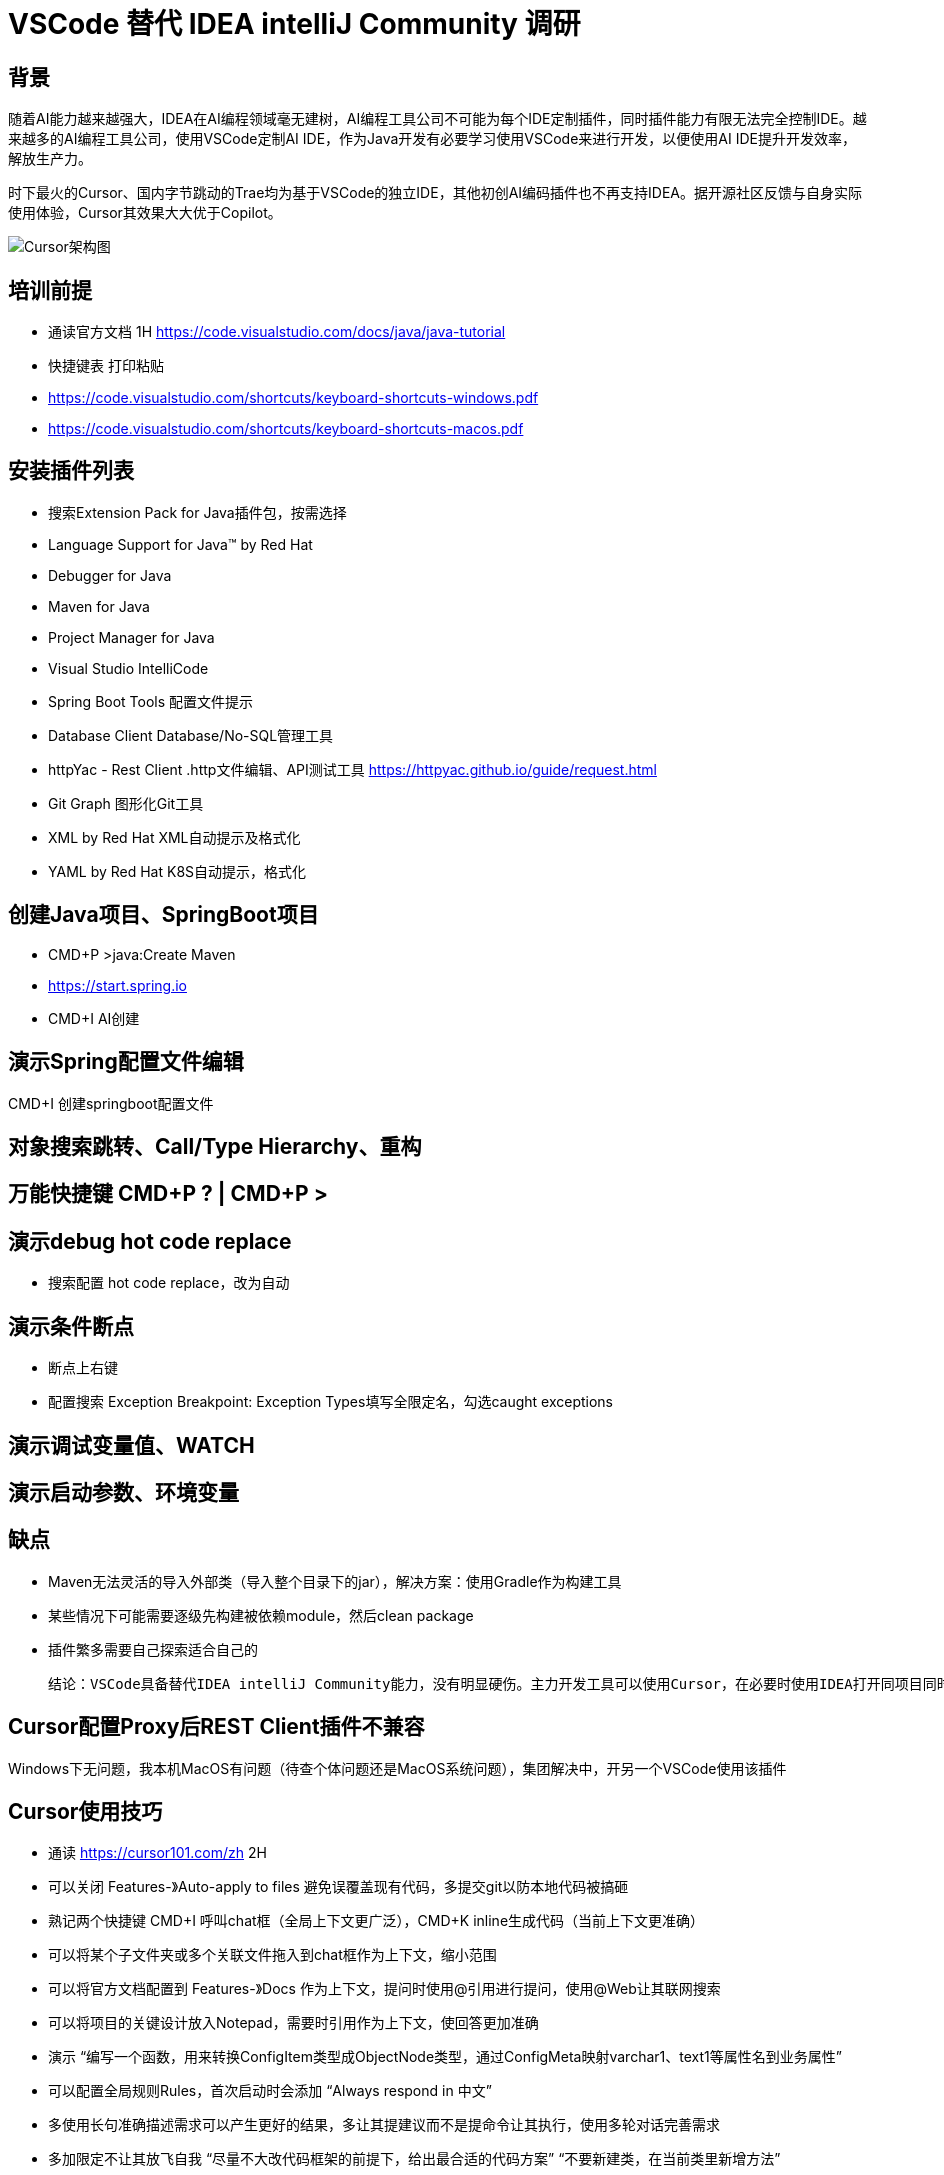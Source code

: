 # VSCode 替代 IDEA intelliJ Community 调研

## 背景
随着AI能力越来越强大，IDEA在AI编程领域毫无建树，AI编程工具公司不可能为每个IDE定制插件，同时插件能力有限无法完全控制IDE。越来越多的AI编程工具公司，使用VSCode定制AI IDE，作为Java开发有必要学习使用VSCode来进行开发，以便使用AI IDE提升开发效率，解放生产力。

时下最火的Cursor、国内字节跳动的Trae均为基于VSCode的独立IDE，其他初创AI编码插件也不再支持IDEA。据开源社区反馈与自身实际使用体验，Cursor其效果大大优于Copilot。

image::doc/CursorArchdiag.PNG[Cursor架构图]


## 培训前提
* 通读官方文档 1H https://code.visualstudio.com/docs/java/java-tutorial
* 快捷键表 打印粘贴
    * https://code.visualstudio.com/shortcuts/keyboard-shortcuts-windows.pdf
    * https://code.visualstudio.com/shortcuts/keyboard-shortcuts-macos.pdf

## 安装插件列表
* 搜索Extension Pack for Java插件包，按需选择
    * Language Support for Java™ by Red Hat
    * Debugger for Java
    * Maven for Java
    * Project Manager for Java
    * Visual Studio IntelliCode
* Spring Boot Tools 配置文件提示
* Database Client Database/No-SQL管理工具
* httpYac - Rest Client .http文件编辑、API测试工具 https://httpyac.github.io/guide/request.html
* Git Graph 图形化Git工具
* XML by Red Hat    XML自动提示及格式化
* YAML by Red Hat   K8S自动提示，格式化

## 创建Java项目、SpringBoot项目
* CMD+P >java:Create Maven
* https://start.spring.io
* CMD+I AI创建

## 演示Spring配置文件编辑
CMD+I 创建springboot配置文件

## 对象搜索跳转、Call/Type Hierarchy、重构

## 万能快捷键 CMD+P ? | CMD+P >

## 演示debug hot code replace
* 搜索配置 hot code replace，改为自动

## 演示条件断点
* 断点上右键
* 配置搜索 Exception Breakpoint: Exception Types填写全限定名，勾选caught exceptions

## 演示调试变量值、WATCH

## 演示启动参数、环境变量

## 缺点
* Maven无法灵活的导入外部类（导入整个目录下的jar），解决方案：使用Gradle作为构建工具
* 某些情况下可能需要逐级先构建被依赖module，然后clean package
* 插件繁多需要自己探索适合自己的

    结论：VSCode具备替代IDEA intelliJ Community能力，没有明显硬伤。主力开发工具可以使用Cursor，在必要时使用IDEA打开同项目同时使用

## Cursor配置Proxy后REST Client插件不兼容
Windows下无问题，我本机MacOS有问题（待查个体问题还是MacOS系统问题），集团解决中，开另一个VSCode使用该插件

## Cursor使用技巧
* 通读 https://cursor101.com/zh 2H
* 可以关闭 Features-》Auto-apply to files 避免误覆盖现有代码，多提交git以防本地代码被搞砸
* 熟记两个快捷键 CMD+I 呼叫chat框（全局上下文更广泛），CMD+K inline生成代码（当前上下文更准确）
* 可以将某个子文件夹或多个关联文件拖入到chat框作为上下文，缩小范围
* 可以将官方文档配置到 Features-》Docs 作为上下文，提问时使用@引用进行提问，使用@Web让其联网搜索
* 可以将项目的关键设计放入Notepad，需要时引用作为上下文，使回答更加准确
    * 演示 “编写一个函数，用来转换ConfigItem类型成ObjectNode类型，通过ConfigMeta映射varchar1、text1等属性名到业务属性”
* 可以配置全局规则Rules，首次启动时会添加 “Always respond in 中文”
* 多使用长句准确描述需求可以产生更好的结果，多让其提建议而不是提命令让其执行，使用多轮对话完善需求
* 多加限定不让其放飞自我 “尽量不大改代码框架的前提下，给出最合适的代码方案” “不要新建类，在当前类里新增方法”

* “非必要不要使用搜索引擎”，优先使用Cursor提问，需要深度探索时再使用搜索引擎
* “通读一次官方文档之后，非必要不要翻官方文档”，优先使用Cursor提问，需要深度探索时再使用阅读官方文档


## IDEA Ultimate替换调研 ----------归档
IDEA Ultimate替换候选IDE：IDEA Community、VS Code

Eclipse生态过于老旧，较新的工具均不支持，因此淘汰：

image::doc/Copilot.JPG[Copilot]
image::doc/CodeWisperer.JPG[CodeWisperer]

## 典型应用开发工作流
- 新建工程
- 编写代码
- 调试测试 Debug/Profiling/UnitTest
- 代码仓库 Git/SVN
- 数据库管理
- Restful/gRPC接口测试

## IDEA Ultimate/Community、VS Code 对比
[cols="1,1,1,1"]
|===
|功能 |IDEA Ultimate |IDEA Community |VS Code

|价格 |US $599/年 |免费 |免费
|Java、Groovy、Kotlin、Scala |支持 |支持 |插件
|XML、JSON、YAML、Markdown |支持 |支持 |插件
|Python、Rust |支持 |插件 |插件
|Go |支持 |不支持 |插件
|JavaScript、TypeScript、CSS、Sass、SCSS、Less |支持 |不支持 |插件
|Maven、Gradle、Ant |支持 |支持 |插件
|Git、SVN |支持 |支持 |支持
|Database Tools |支持 |插件 |插件
|Restful Client |支持 |Postman |插件
|gRPC Client |Postman |Postman |插件
|Debugger、Decompiler、Bytecode、UnitTest |支持 |支持 |支持
|Profiling tools |支持 |jVisualVM |插件
|框架Spring* |支持 |插件 |插件
|框架Micronaut, Quarkus, JPA |支持 |插件 |插件
|模版Thymeleaf, Freemarker, Velocity |支持 |不支持 |插件
|===

结论：
- IDEA Ultimate：开发体验最好，费用较高，性价比低，效率提升不如使用Copilot（$100/年）
- IDEA Community：基础Java开发体验与Ultimate版一致，Spring、JPA、Thymeleaf等框架支持由三方插件提供，功能丰富程度较差
- VS Code：基础Java开发体验与IDEA Community版基本一致，多语言支持最好，插件生态非常繁荣，插件配置较繁琐

参考：
https://www.jetbrains.com/products/compare/?product=idea&product=idea-ce

## IDEA Ultimate/Community、VS Code Spring框架支持对比
以IDEA Ultimate为基准，功能满足百分比：
[cols="1,1,1,1"]
|===
|功能 |IDEA Ultimate |IDEA Community |VS Code（Spring官方SpringTools4插件）

|SpringBoot工程创建 |100% |在线start.spring.io（100%）或 bootify.io（200%） |100%
|代码提示 |100% |具备基础代码补全，无自动添加Spring注解功能（90%） |100%
|代码导航 |100% |具备基础类、对象跳转，无Bean依赖图（90%） |具备基础类、对象跳转，无Bean依赖图（90%）
|通过Endpoints/Bean列表跳转到代码 |100% |无 |100%
|一键运行 |100% |配置Main函数入口（100%） |100%
|Actuator Endpoints列表 |100% |访问/actuators（100%） |访问/actuators（100%）
|application.properties/yaml补全 |100% |wl Spring Assistant插件（100%） |（100%）
|通过Endpoints下拉列表发送测试Restful请求 |100% |Postman手写URL（95%） |Rest Client插件手写URL（95%）
|数据库管理工具 |100% |Database Navigator插件，无JPA生成，bootify.io在线生成（90%） |Database Client插件，无JPA生成，bootify.io在线生成（90%）
|===

结论：
- IDEA Ultimate：提供的原生Spring框架支持功能较为鸡肋
- IDEA Community：可通过插件或三方工具达到Ultimate版95%的效率
- VS Code：Spring官方提供SpringTools4插件，可达到IDEA Ultimate版99%的效率

参考：
https://lp.jetbrains.com/intellij-idea-spring/
https://spring.io/tools

## IDEA Community、VS Code 进行Spring开发工作流插件/软件

### IDEA Community
- 新建项目工程：在线项目生成 start.spring.io，bootify.io 可生成全套Controller、Service、JPARepository
- 编写代码：Spring配置提示wl Spring Assistant，快捷键提示 Key promoter X；代码静测/规范检查 Alibaba Java Coding Guidelines；FindBugs
- 调试测试 Debug/Profiling/UnitTest：JDK 自带jVisualVM软件；MAT（Memory Analyzer Tool）软件
- 代码仓库 Git/SVN：Git Commit Template
- 数据库管理：Database Navigator
- Restful/gRPC接口测试：Postman软件

### VS Code
- 安装语言插件包：Extension Pack for Java
- 安装Spring官方插件包（STS4）：Spring Boot Extension Pack
- 新建项目工程：STS4插件自带，或在线项目生成 start.spring.io，bootify.io 可生成全套Controller、Service、JPARepository
- 编写代码：代码静测/规范检查 Alibaba Java Coding Guidelines；各种转码、加密小工具（可自定义脚本）Swissknife
- 调试测试 Debug/Profiling/UnitTest：JDK 自带jVisualVM软件；MAT（Memory Analyzer Tool）软件
- 代码仓库 Git/SVN：Git Graph
- 数据库管理：Database Client
- Restful/gRPC接口测试：REST Client

结论：
- IDEA Community可完全取代IDEA Ultimate进行Spring开发，效率无明显下降（统计口径：本人近10年IDEA Community使用经验结论，以及医疗十几名P3、P4研发，开源社区、技术社群调研，平安集团已全员使用）
- 在本身从事多语言开发，对VS Code使用熟练度较高的情况下，可以尝试使用VS Code开发Java/Spring项目，与IDEA Community比效率无明显下降，部分场景有效率提升（本人3个月试用经验，丰富的插件可提升效率，开源社区、技术社群调研国内较少使用开发Java）
- Eclipse已经淘汰，很少使用（开源社区、技术社群调研）
